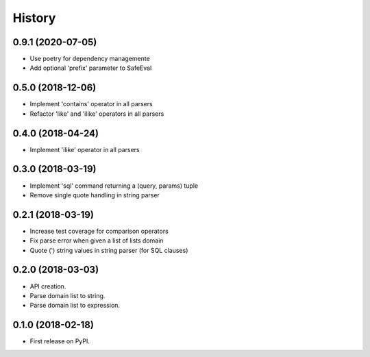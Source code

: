 =======
History
=======

0.9.1 (2020-07-05)
------------------

* Use poetry for dependency managemente
* Add optional 'prefix' parameter to SafeEval

0.5.0 (2018-12-06)
------------------

* Implement 'contains' operator in all parsers
* Refactor 'like' and 'ilike' operators in all parsers


0.4.0 (2018-04-24)
------------------

* Implement 'ilike' operator in all parsers

0.3.0 (2018-03-19)
------------------

* Implement 'sql' command returning a (query, params) tuple
* Remove single quote handling in string parser

0.2.1 (2018-03-19)
------------------

* Increase test coverage for comparison operators
* Fix parse error when given a list of lists domain
* Quote (') string values in string parser (for SQL clauses)

0.2.0 (2018-03-03)
------------------

* API creation.
* Parse domain list to string.
* Parse domain list to expression.

0.1.0 (2018-02-18)
------------------

* First release on PyPI.
